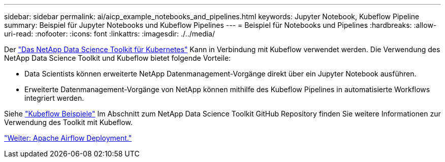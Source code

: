 ---
sidebar: sidebar 
permalink: ai/aicp_example_notebooks_and_pipelines.html 
keywords: Jupyter Notebook, Kubeflow Pipeline 
summary: Beispiel für Jupyter Notebooks und Kubeflow Pipelines 
---
= Beispiel für Notebooks und Pipelines
:hardbreaks:
:allow-uri-read: 
:nofooter: 
:icons: font
:linkattrs: 
:imagesdir: ./../media/


[role="lead"]
Der https://github.com/NetApp/netapp-data-science-toolkit/tree/main/Kubernetes["Das NetApp Data Science Toolkit für Kubernetes"] Kann in Verbindung mit Kubeflow verwendet werden. Die Verwendung des NetApp Data Science Toolkit und Kubeflow bietet folgende Vorteile:

* Data Scientists können erweiterte NetApp Datenmanagement-Vorgänge direkt über ein Jupyter Notebook ausführen.
* Erweiterte Datenmanagement-Vorgänge von NetApp können mithilfe des Kubeflow Pipelines in automatisierte Workflows integriert werden.


Siehe https://github.com/NetApp/netapp-data-science-toolkit/tree/main/Kubernetes/Examples/Kubeflow["Kubeflow Beispiele"] Im Abschnitt zum NetApp Data Science Toolkit GitHub Repository finden Sie weitere Informationen zur Verwendung des Toolkit mit Kubeflow.

link:aicp_apache_airflow_deployment.html["Weiter: Apache Airflow Deployment."]
